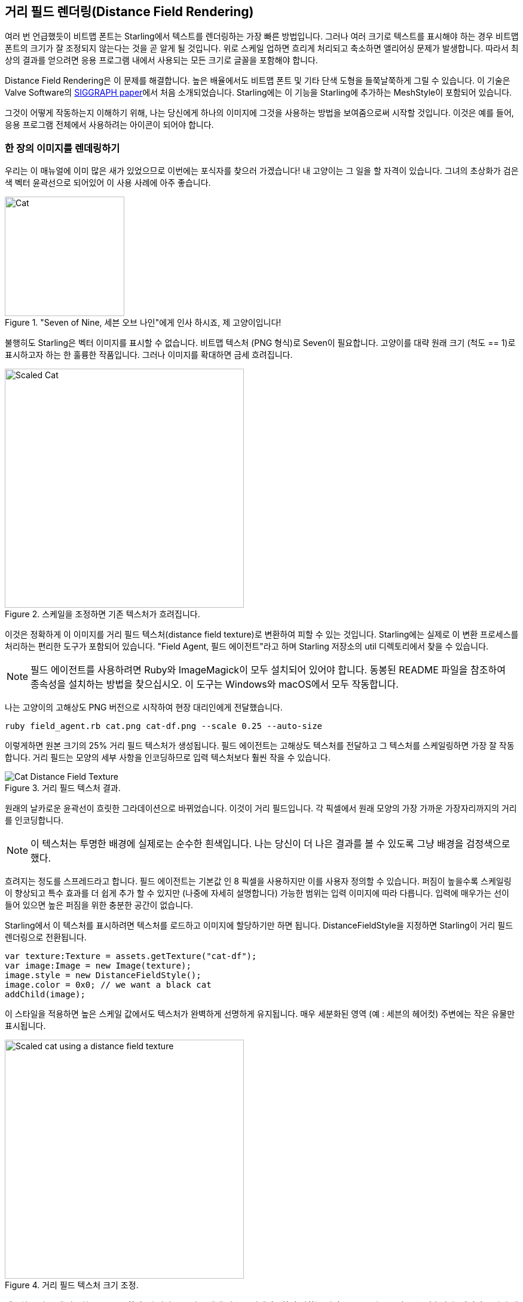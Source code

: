 == 거리 필드 렌더링(Distance Field Rendering)

여러 번 언급했듯이 비트맵 폰트는 Starling에서 텍스트를 렌더링하는 가장 빠른 방법입니다.
그러나 여러 크기로 텍스트를 표시해야 하는 경우 비트맵 폰트의 크기가 잘 조정되지 않는다는 것을 곧 알게 될 것입니다.
위로 스케일 업하면 흐리게 처리되고 축소하면 앨리어싱 문제가 발생합니다.
따라서 최상의 결과를 얻으려면 응용 프로그램 내에서 사용되는 모든 크기로 글꼴을 포함해야 합니다.

Distance Field Rendering은 이 문제를 해결합니다.
높은 배율에서도 비트맵 폰트 및 기타 단색 도형을 들쭉날쭉하게 그릴 수 있습니다.
이 기술은 Valve Software의 http://tinyurl.com/AlphaTestedMagnification[SIGGRAPH paper]에서 처음 소개되었습니다.
Starling에는 이 기능을 Starling에 추가하는 MeshStyle이 포함되어 있습니다.

그것이 어떻게 작동하는지 이해하기 위해, 나는 당신에게 하나의 이미지에 그것을 사용하는 방법을 보여줌으로써 시작할 것입니다.
이것은 예를 들어, 응용 프로그램 전체에서 사용하려는 아이콘이 되어야 합니다.

=== 한 장의 이미지를 렌데링하기

우리는 이 매뉴얼에 이미 많은 새가 있었으므로 이번에는 포식자를 찾으러 가겠습니다!
내 고양이는 그 일을 할 자격이 있습니다.
그녀의 초상화가 검은 색 벡터 윤곽선으로 되어있어 이 사용 사례에 아주 좋습니다.

."Seven of Nine, 세븐 오브 나인"에게 인사 하시죠, 제 고양이입니다!
image::cat.png[Cat, 200]

불행히도 Starling은 벡터 이미지를 표시할 수 없습니다.
비트맵 텍스처 (PNG 형식)로 Seven이 필요합니다.
고양이를 대략 원래 크기 (척도 == 1)로 표시하고자 하는 한 훌륭한 작품입니다.
그러나 이미지를 확대하면 금세 흐려집니다.

.스케일을 조정하면 기존 텍스처가 흐려집니다.
image::cat-scale.png[Scaled Cat, 400]

// Image credits: https://thenounproject.com/search/?q=cat&i=657985

이것은 정확하게 이 이미지를 거리 필드 텍스처(distance field texture)로 변환하여 피할 수 있는 것입니다.
Starling에는 실제로 이 변환 프로세스를 처리하는 편리한 도구가 포함되어 있습니다.
"Field Agent, 필드 에이전트"라고 하며 Starling 저장소의 util 디렉토리에서 찾을 수 있습니다.

NOTE: 필드 에이전트를 사용하려면 Ruby와 ImageMagick이 모두 설치되어 있어야 합니다. 동봉된 README 파일을 참조하여 종속성을 설치하는 방법을 찾으십시오. 이 도구는 Windows와 macOS에서 모두 작동합니다.

나는 고양이의 고해상도 PNG 버전으로 시작하여 현장 대리인에게 전달했습니다.

  ruby field_agent.rb cat.png cat-df.png --scale 0.25 --auto-size

이렇게하면 원본 크기의 25% 거리 필드 텍스처가 생성됩니다.
필드 에이전트는 고해상도 텍스처를 전달하고 그 텍스처를 스케일링하면 가장 잘 작동합니다.
거리 필드는 모양의 세부 사항을 인코딩하므로 입력 텍스처보다 훨씬 작을 수 있습니다.

.거리 필드 텍스처 결과.
image::cat-distance-field.png[Cat Distance Field Texture]

원래의 날카로운 윤곽선이 흐릿한 그라데이션으로 바뀌었습니다. 이것이 거리 필드입니다. 각 픽셀에서 원래 모양의 가장 가까운 가장자리까지의 거리를 인코딩합니다.

NOTE: 이 텍스처는 투명한 배경에 실제로는 순수한 흰색입니다. 나는 당신이 더 나은 결과를 볼 수 있도록 그냥 배경을 검정색으로 했다.

흐려지는 정도를 스프레드라고 합니다.
필드 에이전트는 기본값 인 8 픽셀을 사용하지만 이를 사용자 정의할 수 있습니다.
퍼짐이 높을수록 스케일링이 향상되고 특수 효과를 더 쉽게 추가 할 수 있지만 (나중에 자세히 설명합니다) 가능한 범위는 입력 이미지에 따라 다릅니다.
입력에 매우가는 선이 들어 있으면 높은 퍼짐을 위한 충분한 공간이 없습니다.

Starling에서 이 텍스처를 표시하려면 텍스처를 로드하고 이미지에 할당하기만 하면 됩니다.
DistanceFieldStyle을 지정하면 Starling이 거리 필드 렌더링으로 전환됩니다.

[source, as3]
----
var texture:Texture = assets.getTexture("cat-df");
var image:Image = new Image(texture);
image.style = new DistanceFieldStyle();
image.color = 0x0; // we want a black cat
addChild(image);
----

이 스타일을 적용하면 높은 스케일 값에서도 텍스처가 완벽하게 선명하게 유지됩니다.
매우 세분화된 영역 (예 : 세븐의 헤어컷) 주변에는 작은 유물만 표시됩니다.

.거리 필드 텍스처 크기 조정.
image::cat-scale-df.png[Scaled cat using a distance field texture, 400]

텍스처를 만들 때 사용한 "spread, 확산"에 따라 부드러움 매개 변수를 업데이트하여 원하는 선명도 / 부드러움을 얻을 수 있습니다.
이것이 스타일 생성자의 첫 번째 매개 변수입니다.

TIP: Rule of thumb(엄지손가락의 법칙, 대략적인 계산법): softness = 1.0 / spread.

==== 렌더 모드(Render Modes)

실제로 거리 필드 텍스처의 가장 기본적인 사용법입니다.
거리 필드 스타일은 몇 가지 다른 렌더링 모드를 지원합니다.
윤곽선, 그림자, 광선 등이 있습니다.
이러한 효과는 모두 특정 조각 쉐이더에서 렌더링되므로 추가 드로우 콜이 필요하지 않습니다.
다른 말로하면, 이러한 효과는 기본적으로 성능면에서 무료입니다!

[source, as3]
----
var style:DistanceFieldStyle = new DistanceFieldStyle();
style.setupDropShadow(); // or
style.setupOutline(); // or
style.setupGlow();
----

.거리 필드 스타일의 다른 모드.
image::cat-modes.png[Cat rendered with different modes, 500]

멋집니다, 그렇죠?

NOTE: 유일한 제한 사항은 두 가지 모드를 결합 할 수 없다는 것입니다. 외곽선과 그림자를 모두 가질 수 있습니다.
그래도 조각 필터를 다시 사용할 수는 있습니다.

=== 거리 필드 폰트(Distance Field Fonts)

거리 필드 렌더링의 특성은 텍스트에도 완벽하게 잘 어울립니다.
좋은 소식: Starling의 표준 비트맵 폰트 클래스는 거리 필드 스타일과 잘 작동합니다.
실제 글꼴 텍스쳐를 만드는 것은 약간 번거롭기만 합니다.

비트맵 폰트는 모든 글리프를 포함하는 아틀라스 텍스처와 각 글리프의 속성을 설명하는 XML 파일로 구성됩니다.
후 처리 단계에서 필드 에이전트를 사용하여 간단하게 텍스처를 변환할 수는 없습니다.
그리드마다 스프레드를 보충하기 위해 패딩이 필요하기 때문입니다.

따라서 거리 필드 텍스처를 기본적으로 지원하는 비트맵 폰트 도구를 사용하는 것이 가장 좋습니다.
가능한 도구들은 다음과 같습니다:

* http://kvazars.com/littera/[Littera] -- 무료 온라인 비트맵 폰트 생성기.
* http://github.com/libgdx/libgdx/wiki/Hiero[Hiero] -- 무료 온라인 비트맵 폰트 생성기.
* http://www.angelcode.com/products/bmfont/[BMFont] -- AngelCode의 Windows 전용 도구.

개인적으로는 Hiero를 사용하여 최상의 결과를 얻었지만 사용자 인터페이스가 그다지 좋지는 않습니다.
앞으로 제품이 향상 될 수 있기를 바랍니다.

TIP: Hiero에 관해서는 여기에 프로세스를 설명하는 아주 좋은 소개가 있습니다. 안타깝게도 https://github.com/libgdx/libgdx/wiki/Distance-field-fonts[here]는 Starling에서 요구하는 XML 형식을 내보낼 수 없습니다. 이 작은 https://gist.github.com/tluyben/4984856[perl script, 펄 스크립트]가 도움이 될 수도 있습니다.

사용하는 도구나 프로세스는 무엇이든 간에 결국: 평소처럼 텍스처와 .fnt 파일을 갖게 됩니다.
비트맵 폰트를 만들고 등록하는 코드는 다음과 같습니다.

[source, as3]
----
[Embed(source="font.fnt", mimeType="application/octet-stream")]
public static const FontXml:Class;

[Embed(source="font.png")]
public static const FontTexture:Class;

var texture:Texture = Texture.fromEmbeddedAsset(FontTexture);
var xml:XML = XML(new FontXml());
var font:BitmapFont = new BitmapFont(texture, xml)
TextField.registerCompositor(font);

var textField:TextField = new TextField(200, 50, "I love Starling");
textField.format.setTo(font.name, BitmapFont.NATIVE_SIZE);
addChild(textField);
----

이 시점까지는 새로운 것이 없습니다.
거리 필드 렌더링으로 전환하기 위해 적절한 스타일을 TextField에 추가합니다.

[source, as3]
----
var style:DistanceFieldStyle = new DistanceFieldStyle();
textField.style = style;
----

이 모든 노력에 대한 보상: 이제는 해당 폰트를 거의 모든 크기에서 사용할 수 있으며 위에서 설명한 모든 유연한 렌더링 모드를 사용할 수 있습니다.

.거리 필드를 사용하는 비트맵 폰트는 크기에 관계없이 멋지게 보입니다.
image::distance-field-scale.png[Scaled TextField with a Bitmap Font]

